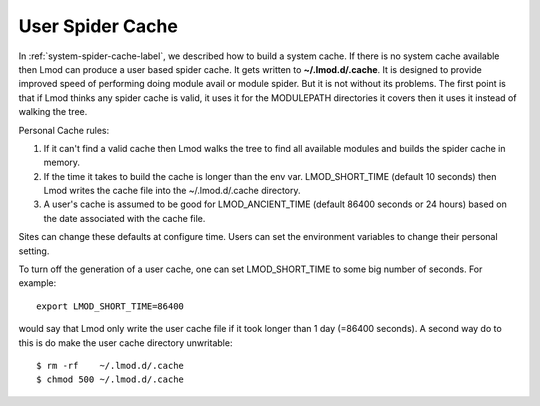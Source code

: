 .. _user-spider-cache-label:

User Spider Cache
=================

In :ref:`system-spider-cache-label`, we described how to build a
system cache.  If there is no system cache available then Lmod can
produce a user based spider cache.  It gets written to
**~/.lmod.d/.cache**.  It is designed to provide improved speed of
performing doing module avail or module spider.  But it is not without
its problems.  The first point is that if Lmod thinks any spider cache
is valid, it uses it for the MODULEPATH directories it covers then it
uses it instead of walking the tree.


Personal Cache rules:

#. If it can't find a valid cache then Lmod walks the tree to find all
   available modules and builds the spider cache in memory.
#. If the time it takes to build the cache is longer than the env var.
   LMOD_SHORT_TIME (default 10 seconds) then Lmod writes the cache
   file into the ~/.lmod.d/.cache directory.
#. A user's cache is assumed to be good for LMOD_ANCIENT_TIME (default
   86400 seconds or 24 hours) based on the date associated with the
   cache file.


Sites can change these defaults at configure time.  Users can set the
environment variables to change their personal setting.

To turn off the generation of a user cache, one can set
LMOD_SHORT_TIME to some big number of seconds.  For example::

   export LMOD_SHORT_TIME=86400

would say that Lmod only write the user cache file if it took longer
than 1 day (=86400 seconds).  A second way do to this is do make the
user cache directory unwritable::

     $ rm -rf    ~/.lmod.d/.cache
     $ chmod 500 ~/.lmod.d/.cache
